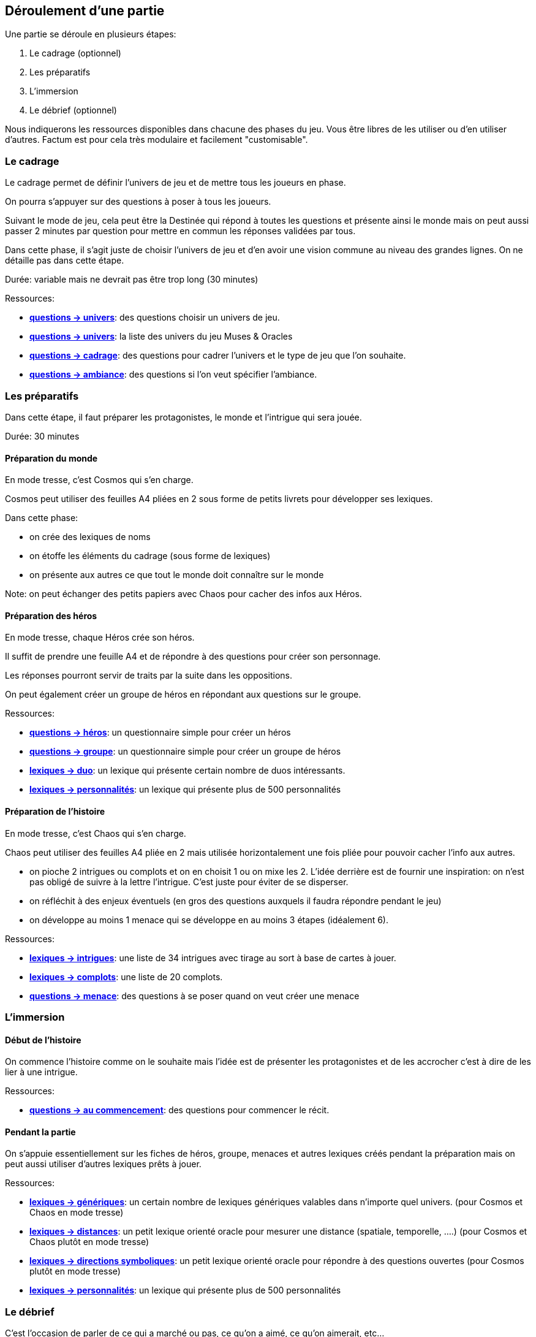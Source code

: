 == Déroulement d'une partie

Une partie se déroule en plusieurs étapes:

1. Le cadrage (optionnel)
2. Les préparatifs
3. L'immersion
4. Le débrief (optionnel)

Nous indiquerons les ressources disponibles dans chacune des phases du jeu. Vous être libres de les utiliser ou d'en utiliser d'autres. Factum est pour cela très modulaire et facilement "customisable".

=== Le cadrage

Le cadrage permet de définir l'univers de jeu et de mettre tous les joueurs en phase.

On pourra s'appuyer sur des questions à poser à tous les joueurs.

Suivant le mode de jeu, cela peut être la Destinée qui répond à toutes les questions et présente ainsi le monde mais on peut aussi passer 2 minutes par question pour mettre en commun les réponses validées par tous.

Dans cette phase, il s'agit juste de choisir l'univers de jeu et d'en avoir une vision commune au niveau des grandes lignes. On ne détaille pas dans cette étape.

Durée: variable mais ne devrait pas être trop long (30 minutes)

[.underline]#Ressources#:

* link:../questions/univers.adoc[*questions -> univers*]: des questions choisir un univers de jeu.
* link:../lexiques/univers.adoc[*questions -> univers*]: la liste des univers du jeu Muses & Oracles
* link:../questions/cadrage.adoc[*questions -> cadrage*]: des questions pour cadrer l'univers et le type de jeu que l'on souhaite.
* link:../questions/ambiance.adoc[*questions -> ambiance*]: des questions si l'on veut spécifier l'ambiance.


=== Les préparatifs

Dans cette étape, il faut préparer les protagonistes, le monde et l'intrigue qui sera jouée.

Durée: 30 minutes

==== Préparation du monde

En mode tresse, c'est Cosmos qui s'en charge.

Cosmos peut utiliser des feuilles A4 pliées en 2 sous forme de petits livrets pour développer ses lexiques.

Dans cette phase:

- on crée des lexiques de noms
- on étoffe les éléments du cadrage (sous forme de lexiques)
- on présente aux autres ce que tout le monde doit connaître sur le monde

Note: on peut échanger des petits papiers avec Chaos pour cacher des infos aux Héros.

==== Préparation des héros

En mode tresse, chaque Héros crée son héros.

Il suffit de prendre une feuille A4 et de répondre à des questions pour créer son personnage.

Les réponses pourront servir de traits par la suite dans les oppositions.

On peut également créer un groupe de héros en répondant aux questions sur le groupe.

[.underline]#Ressources#:

* link:../questions/heros.adoc[*questions -> héros*]: un questionnaire simple pour créer un héros
* link:../questions/groupe.adoc[*questions -> groupe*]: un questionnaire simple pour créer un groupe de héros
* link:../lexiques/duo.adoc[*lexiques -> duo*]: un lexique qui présente certain nombre de duos intéressants.
* link:../lexiques/personnalites.adoc[*lexiques -> personnalités*]: un lexique qui présente plus de 500 personnalités

==== Préparation de l'histoire

En mode tresse, c'est Chaos qui s'en charge.

Chaos peut utiliser des feuilles A4 pliée en 2 mais utilisée horizontalement une fois pliée pour pouvoir cacher l'info aux autres.

- on pioche 2 intrigues ou complots et on en choisit 1 ou on mixe les 2. L'idée derrière est de fournir une inspiration: on n'est pas obligé de suivre à la lettre l'intrigue. C'est juste pour éviter de se disperser.
- on réfléchit à des enjeux éventuels (en gros des questions auxquels il faudra répondre pendant le jeu)
- on développe au moins 1 menace qui se développe en au moins 3 étapes (idéalement 6).

[.underline]#Ressources#:

* link:../lexiques/intrigues.adoc[*lexiques -> intrigues*]: une liste de 34 intrigues avec tirage au sort à base de cartes à jouer.
* link:../lexiques/complots.adoc[*lexiques -> complots*]: une liste de 20 complots.
* link:../questions/menace.adoc[*questions -> menace*]: des questions à se poser quand on veut créer une menace

=== L'immersion

==== Début de l'histoire

On commence l'histoire comme on le souhaite mais l'idée est de présenter les protagonistes et de les accrocher c'est à dire de les lier à une intrigue.

[.underline]#Ressources#:

* link:../questions/au_commencement.adoc[*questions -> au commencement*]: des questions pour commencer le récit.

==== Pendant la partie

On s'appuie essentiellement sur les fiches de héros, groupe, menaces et autres lexiques créés pendant la préparation mais on peut aussi utiliser d'autres lexiques prêts à jouer.

[.underline]#Ressources#:

* link:../lexiques/generiques.adoc[*lexiques -> génériques*]: un certain nombre de lexiques génériques valables dans n'importe quel univers. (pour Cosmos et Chaos en mode tresse)
* link:../lexiques/distances.adoc[*lexiques -> distances*]: un petit lexique orienté oracle pour mesurer une distance (spatiale, temporelle, ....) (pour Cosmos et Chaos plutôt en mode tresse)
* link:../lexiques/directions_symboliques.adoc[*lexiques -> directions symboliques*]: un petit lexique orienté oracle pour répondre à des questions ouvertes (pour Cosmos plutôt en mode tresse)
* link:../lexiques/personnalites.adoc[*lexiques -> personnalités*]: un lexique qui présente plus de 500 personnalités


=== Le débrief

C'est l'occasion de parler de ce qui a marché ou pas, 
ce qu'on a aimé, ce qu'on aimerait, etc... 

Une façon ludique et immersive est de jouer le débrief en RP, dans une scène où les protagonistes discutent entre eux de ce qu'ils ont vécu,
ou encore en faisant jouer une scène où les protagonistes doivent faire leur rapport à un autre personnage.

[.underline]#Ressources#:

* link:../questions/debrief.adoc[*questions -> débrief*]: des questions à se poser pendant un débrief
